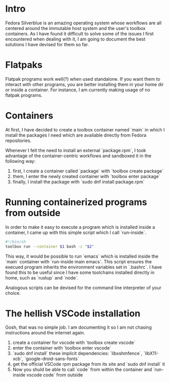 * Intro

  Fedora Silverblue is an amazing operating system whose workflows are
  all centered around the immutable host system and the user's toolbox
  containers. As I have found it difficult to solve some of the
  issues I first encountered when dealing with it, I am going to
  document the best solutions I have devised for them so far.

* Flatpaks

  Flatpak programs work well(?) when used standalone. If you want them
  to interact with other programs, you are better installing them in
  your home dir or inside a container. For instance, I am currently
  making usage of no flatpak programs.

* Containers

  At first, I have decided to create a toolbox container named `main`
  in which I install the packages I need which are available directly
  from Fedora repositories.

  Whenever I felt the need to install an external `package.rpm`, I
  took advantage of the container-centric workflows and sandboxed it
  in the following way:
  1. first, I create a container called `package` with `toolbox create
     package`
  2. them, I enter the newly created container with `toolbox enter package`
  3. finally, I install the package with `sudo dnf install
     package.rpm`

* Running containerized programs from outside

  In order to make it easy to execute a program which is installed
  inside a container, I came up with this simple script which I call
  `run-inside`.

  #+begin_src sh
    #!/bin/sh
    toolbox run --container $1 bash -c "$2"
  #+end_src

  This way, it would be possible to run `emacs` which is installed
  inside the `main` container with `run-inside main emacs`. This
  script ensures the execued program inherits the environment
  variables set in `.bashrc`. I have found this to be useful since I
  have some toolchains installed directly in home, such as `rustup`
  and `node`.

  Analogous scripts can be devised for the command line interpreter of
  your choice.

* The hellish VSCode installation

  Gosh, that was no simple job. I am documenting it so I am not
  chasing instructions around the internet again.

  1. create a container for vscode with `toolbox create vscode`
  2. enter the container with `toolbox enter vscode`
  3. `sudo dnf install` these implicit dependencies: `libxshmfence`,
     `libX11-xcb`, `google-droid-sans-fonts`
  4. get the official VSCode rpm package from its site and `sudo dnf
     install` it
  5. Now you shuld be able to call `code` from within the container
     and `run-inside vscode code` from outside
